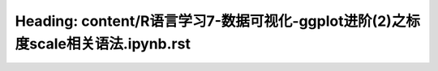 Heading: content/R语言学习7-数据可视化-ggplot进阶(2)之标度scale相关语法.ipynb.rst
===============================================================
